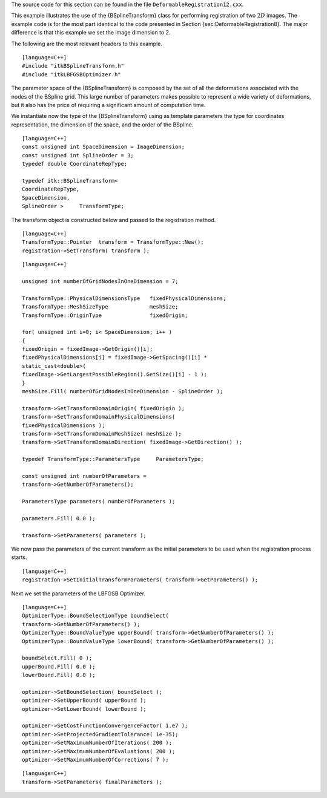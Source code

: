 The source code for this section can be found in the file
``DeformableRegistration12.cxx``.

This example illustrates the use of the {BSplineTransform} class for
performing registration of two :math:`2D` images. The example code is
for the most part identical to the code presented in
Section {sec:DeformableRegistration8}. The major difference is that this
example we set the image dimension to 2.

The following are the most relevant headers to this example.

::

    [language=C++]
    #include "itkBSplineTransform.h"
    #include "itkLBFGSBOptimizer.h"

The parameter space of the {BSplineTransform} is composed by the set of
all the deformations associated with the nodes of the BSpline grid. This
large number of parameters makes possible to represent a wide variety of
deformations, but it also has the price of requiring a significant
amount of computation time.

We instantiate now the type of the {BSplineTransform} using as template
parameters the type for coordinates representation, the dimension of the
space, and the order of the BSpline.

::

    [language=C++]
    const unsigned int SpaceDimension = ImageDimension;
    const unsigned int SplineOrder = 3;
    typedef double CoordinateRepType;

    typedef itk::BSplineTransform<
    CoordinateRepType,
    SpaceDimension,
    SplineOrder >     TransformType;

The transform object is constructed below and passed to the registration
method.

::

    [language=C++]
    TransformType::Pointer  transform = TransformType::New();
    registration->SetTransform( transform );

::

    [language=C++]

    unsigned int numberOfGridNodesInOneDimension = 7;

    TransformType::PhysicalDimensionsType   fixedPhysicalDimensions;
    TransformType::MeshSizeType             meshSize;
    TransformType::OriginType               fixedOrigin;

    for( unsigned int i=0; i< SpaceDimension; i++ )
    {
    fixedOrigin = fixedImage->GetOrigin()[i];
    fixedPhysicalDimensions[i] = fixedImage->GetSpacing()[i] *
    static_cast<double>(
    fixedImage->GetLargestPossibleRegion().GetSize()[i] - 1 );
    }
    meshSize.Fill( numberOfGridNodesInOneDimension - SplineOrder );

    transform->SetTransformDomainOrigin( fixedOrigin );
    transform->SetTransformDomainPhysicalDimensions(
    fixedPhysicalDimensions );
    transform->SetTransformDomainMeshSize( meshSize );
    transform->SetTransformDomainDirection( fixedImage->GetDirection() );

    typedef TransformType::ParametersType     ParametersType;

    const unsigned int numberOfParameters =
    transform->GetNumberOfParameters();

    ParametersType parameters( numberOfParameters );

    parameters.Fill( 0.0 );

    transform->SetParameters( parameters );

We now pass the parameters of the current transform as the initial
parameters to be used when the registration process starts.

::

    [language=C++]
    registration->SetInitialTransformParameters( transform->GetParameters() );

Next we set the parameters of the LBFGSB Optimizer.

::

    [language=C++]
    OptimizerType::BoundSelectionType boundSelect(
    transform->GetNumberOfParameters() );
    OptimizerType::BoundValueType upperBound( transform->GetNumberOfParameters() );
    OptimizerType::BoundValueType lowerBound( transform->GetNumberOfParameters() );

    boundSelect.Fill( 0 );
    upperBound.Fill( 0.0 );
    lowerBound.Fill( 0.0 );

    optimizer->SetBoundSelection( boundSelect );
    optimizer->SetUpperBound( upperBound );
    optimizer->SetLowerBound( lowerBound );

    optimizer->SetCostFunctionConvergenceFactor( 1.e7 );
    optimizer->SetProjectedGradientTolerance( 1e-35);
    optimizer->SetMaximumNumberOfIterations( 200 );
    optimizer->SetMaximumNumberOfEvaluations( 200 );
    optimizer->SetMaximumNumberOfCorrections( 7 );

::

    [language=C++]
    transform->SetParameters( finalParameters );

